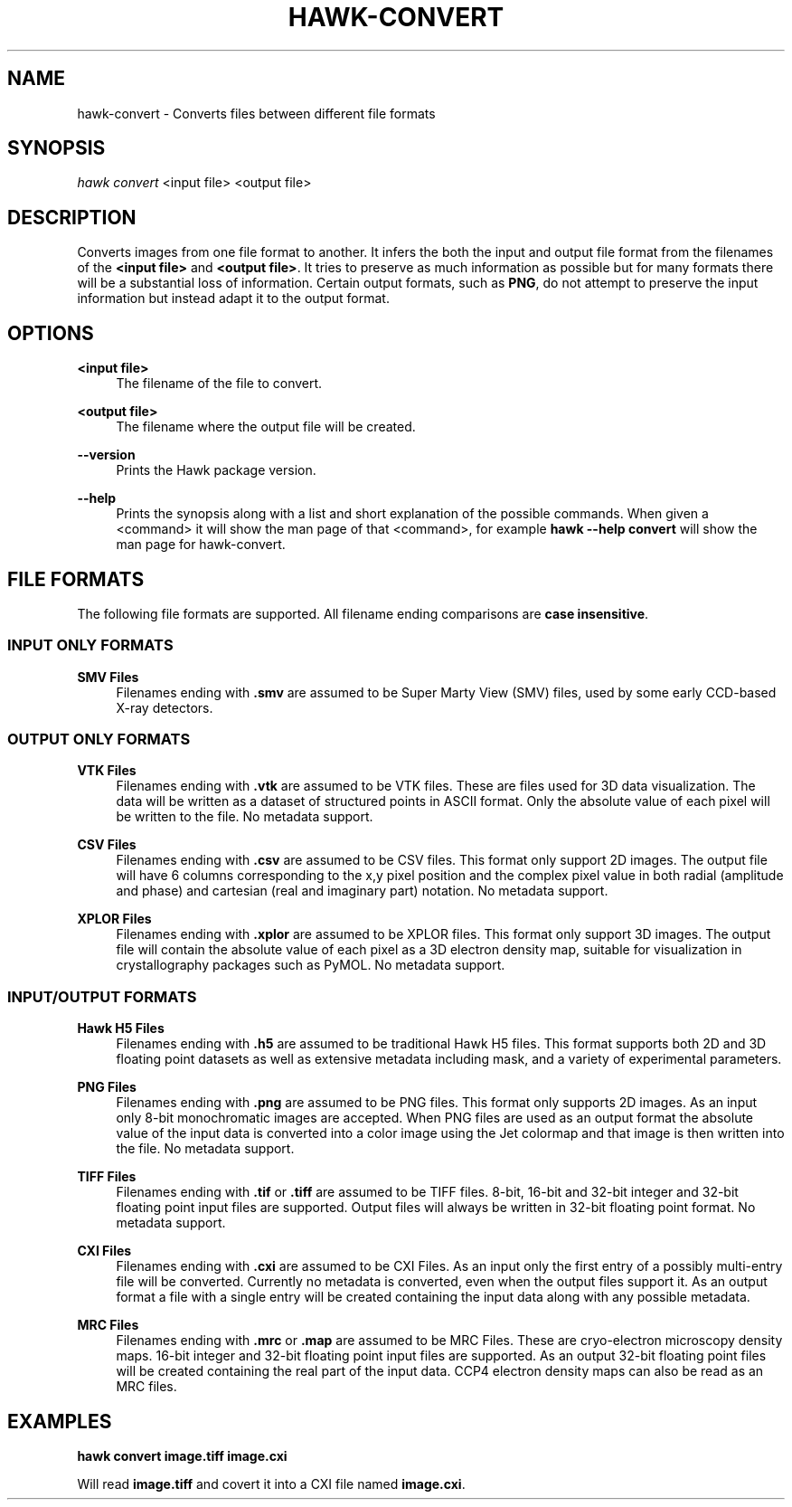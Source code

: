 '\" t
.\"     Title: hawk-convert
.\"    Author: [FIXME: author] [see http://docbook.sf.net/el/author]
.\" Generator: DocBook XSL Stylesheets v1.75.2 <http://docbook.sf.net/>
.\"      Date: 03/03/2019
.\"    Manual: [FIXME: manual]
.\"    Source: [FIXME: source]
.\"  Language: English
.\"
.TH "HAWK\-CONVERT" "1" "03/03/2019" "[FIXME: source]" "[FIXME: manual]"
.\" -----------------------------------------------------------------
.\" * set default formatting
.\" -----------------------------------------------------------------
.\" disable hyphenation
.nh
.\" disable justification (adjust text to left margin only)
.ad l
.\" -----------------------------------------------------------------
.\" * MAIN CONTENT STARTS HERE *
.\" -----------------------------------------------------------------
.SH "NAME"
hawk-convert \- Converts files between different file formats
.SH "SYNOPSIS"
.sp
.nf
\fIhawk convert\fR <input file> <output file>
.fi
.SH "DESCRIPTION"
.sp
Converts images from one file format to another\&. It infers the both the input and output file format from the filenames of the \fB<input file>\fR and \fB<output file>\fR\&. It tries to preserve as much information as possible but for many formats there will be a substantial loss of information\&. Certain output formats, such as \fBPNG\fR, do not attempt to preserve the input information but instead adapt it to the output format\&.
.SH "OPTIONS"
.PP
\fB<input file>\fR
.RS 4
The filename of the file to convert\&.
.RE
.PP
\fB<output file>\fR
.RS 4
The filename where the output file will be created\&.
.RE
.PP
\fB\-\-version\fR
.RS 4
Prints the Hawk package version\&.
.RE
.PP
\fB\-\-help\fR
.RS 4
Prints the synopsis along with a list and short explanation of the possible commands\&. When given a <command> it will show the man page of that <command>, for example
\fBhawk \-\-help convert\fR
will show the man page for hawk\-convert\&.
.RE
.SH "FILE FORMATS"
.sp
The following file formats are supported\&. All filename ending comparisons are \fBcase insensitive\fR\&.
.SS "INPUT ONLY FORMATS"
.PP
\fBSMV Files\fR
.RS 4
Filenames ending with
\fB\&.smv\fR
are assumed to be Super Marty View (SMV) files, used by some early CCD\-based X\-ray detectors\&.
.RE
.SS "OUTPUT ONLY FORMATS"
.PP
\fBVTK Files\fR
.RS 4
Filenames ending with
\fB\&.vtk\fR
are assumed to be VTK files\&. These are files used for 3D data visualization\&. The data will be written as a dataset of structured points in ASCII format\&. Only the absolute value of each pixel will be written to the file\&. No metadata support\&.
.RE
.PP
\fBCSV Files\fR
.RS 4
Filenames ending with
\fB\&.csv\fR
are assumed to be CSV files\&. This format only support 2D images\&. The output file will have 6 columns corresponding to the x,y pixel position and the complex pixel value in both radial (amplitude and phase) and cartesian (real and imaginary part) notation\&. No metadata support\&.
.RE
.PP
\fBXPLOR Files\fR
.RS 4
Filenames ending with
\fB\&.xplor\fR
are assumed to be XPLOR files\&. This format only support 3D images\&. The output file will contain the absolute value of each pixel as a 3D electron density map, suitable for visualization in crystallography packages such as PyMOL\&. No metadata support\&.
.RE
.SS "INPUT/OUTPUT FORMATS"
.PP
\fBHawk H5 Files\fR
.RS 4
Filenames ending with
\fB\&.h5\fR
are assumed to be traditional Hawk H5 files\&. This format supports both 2D and 3D floating point datasets as well as extensive metadata including mask, and a variety of experimental parameters\&.
.RE
.PP
\fBPNG Files\fR
.RS 4
Filenames ending with
\fB\&.png\fR
are assumed to be PNG files\&. This format only supports 2D images\&. As an input only 8\-bit monochromatic images are accepted\&. When PNG files are used as an output format the absolute value of the input data is converted into a color image using the Jet colormap and that image is then written into the file\&. No metadata support\&.
.RE
.PP
\fBTIFF Files\fR
.RS 4
Filenames ending with
\fB\&.tif\fR
or
\fB\&.tiff\fR
are assumed to be TIFF files\&. 8\-bit, 16\-bit and 32\-bit integer and 32\-bit floating point input files are supported\&. Output files will always be written in 32\-bit floating point format\&. No metadata support\&.
.RE
.PP
\fBCXI Files\fR
.RS 4
Filenames ending with
\fB\&.cxi\fR
are assumed to be CXI Files\&. As an input only the first entry of a possibly multi\-entry file will be converted\&. Currently no metadata is converted, even when the output files support it\&. As an output format a file with a single entry will be created containing the input data along with any possible metadata\&.
.RE
.PP
\fBMRC Files\fR
.RS 4
Filenames ending with
\fB\&.mrc\fR
or
\fB\&.map\fR
are assumed to be MRC Files\&. These are cryo\-electron microscopy density maps\&. 16\-bit integer and 32\-bit floating point input files are supported\&. As an output 32\-bit floating point files will be created containing the real part of the input data\&. CCP4 electron density maps can also be read as an MRC files\&.
.RE
.SH "EXAMPLES"
.sp
\fBhawk convert image\&.tiff image\&.cxi\fR
.sp
Will read \fBimage\&.tiff\fR and covert it into a CXI file named \fBimage\&.cxi\fR\&.
